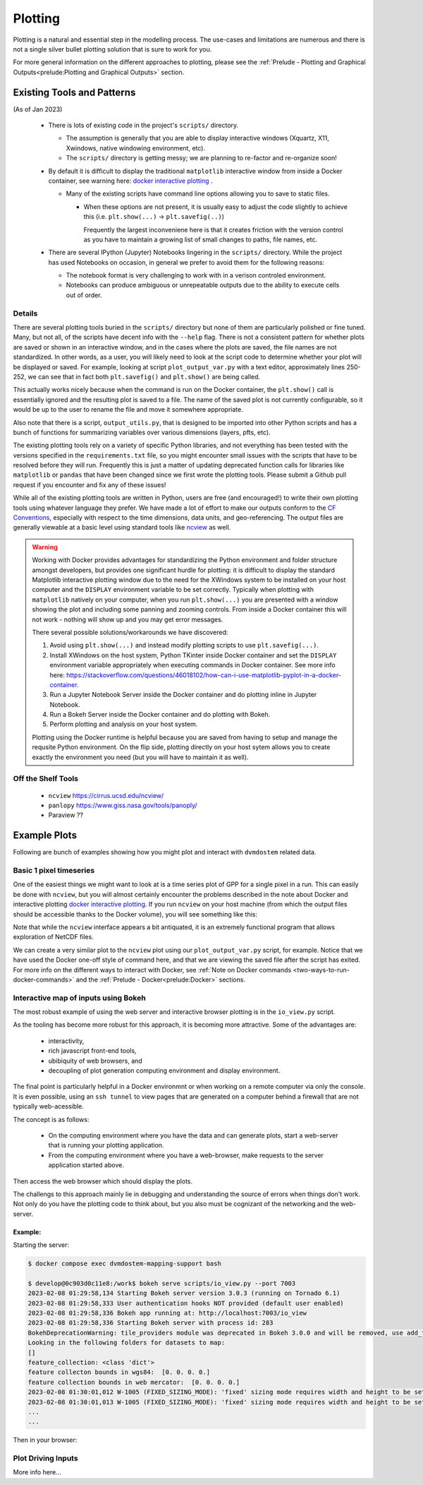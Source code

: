 .. # with overline, for parts
  * with overline, for chapters
  =, for sections
  -, for subsections
  ^, for subsubsections
  ", for paragraphs

################
Plotting
################

Plotting is a natural and essential step in the modelling process. The use-cases
and limitations are numerous and there is not a single silver bullet plotting
solution that is sure to work for you.

For more general information on the different approaches to plotting, please see
the :ref:`Prelude - Plotting and Graphical Outputs<prelude:Plotting and
Graphical Outputs>` section.

**********************************
Existing Tools and Patterns
**********************************

(As of Jan 2023)

  - There is lots of existing code in the project's ``scripts/`` directory.

    - The assumption is generally that you are able to display interactive
      windows (Xquartz, X11, Xwindows, native windowing environment, etc).

    - The ``scripts/`` directory is getting messy; we are planning to re-factor
      and re-organize soon!

  - By default it is difficult to display the traditional ``matplotlib``
    interactive window from inside a Docker container, see warning here: `docker
    interactive plotting`_ .

    - Many of the existing scripts have command line options allowing you to
      save to static files.

      - When these options are not present, it is usually easy to adjust the
        code slightly to achieve this (i.e. ``plt.show(...)`` ->
        ``plt.savefig(..)``)

        Frequently the largest inconveniene here is that it creates friction
        with the version control as you have to maintain a growing list of small
        changes to paths, file names, etc.

  - There are several IPython (Jupyter) Notebooks lingering in the ``scripts/``
    directory. While the project has used Notebooks on occasion, in general we
    prefer to avoid them for the following reasons:
    
    - The notebook format is very challenging to work with in a verison
      controled environment.
 
    - Notebooks can produce ambiguous or unrepeatable outputs due to the ability
      to execute cells out of order.

Details
==========
There are several plotting tools buried in the ``scripts/`` directory but none
of them are particularly polished or fine tuned. Many, but not all, of the
scripts have decent info with the ``--help`` flag. There is not a consistent
pattern for whether plots are saved or shown in an interactive window, and in
the cases where the plots are saved, the file names are not standardized. In
other words, as a user, you will likely need to look at the script code to
determine whether your plot will be displayed or saved. For example, looking at
script ``plot_output_var.py`` with a text editor, approximately lines 250-252,
we can see that in fact both ``plt.savefig()`` and ``plt.show()`` are being
called. 

.. image:: ../images/examples_and_tutorials/plotting_discussion/plot_output_var.png
   :width: 600
   :alt: plot_output_var script


This actually works nicely because when the command is run on the Docker
container, the ``plt.show()`` call is essentially ignored and the resulting plot
is saved to a file. The name of the saved plot is not currently configurable, so
it would be up to the user to rename the file and move it somewhere appropriate.

Also note that there is a script, ``output_utils.py``, that is designed to be
imported into other Python scripts and has a bunch of functions for summarizing
variables over various dimensions (layers, pfts, etc).

The existing plotting tools rely on a variety of specific Python libraries, and
not everything has been tested with the versions specified in the
``requirements.txt`` file, so you might encounter small issues with the scripts
that have to be resolved before they will run. Frequently this is just a matter
of updating deprecated function calls for libraries like ``matplotlib`` or
``pandas`` that have been changed since we first wrote the plotting tools.
Please submit a Github pull request if you encounter and fix any of these
issues!

While all of the existing plotting tools are written in Python, users are free
(and encouraged!) to write their own plotting tools using whatever language they
prefer. We have made a lot of effort to make our outputs conform to the `CF
Conventions`_, especially with respect to the time dimensions, data units, and
geo-referencing. The output files are generally viewable at a basic level using
standard tools like `ncview`_ as well.

.. _docker interactive plotting:
.. warning::

  Working with Docker provides advantages for standardizing the Python
  environment and folder structure amongst developers, but provides one
  significant hurdle for plotting: it is difficult to display the standard
  Matplotlib interactive plotting window due to the need for the XWindows system
  to be installed on your host computer and the ``DISPLAY`` environment variable
  to be set correctly. Typically when plotting with ``matplotlib`` natively on
  your computer, when you run ``plt.show(...)`` you are presented with a window
  showing the plot and including some panning and zooming controls. From inside
  a Docker container this will not work - nothing will show up and you may get
  error messages.

  There several possible solutions/workarounds we have discovered:

  #. Avoid using ``plt.show(...)`` and instead modify plotting scripts to use
     ``plt.savefig(...)``.

  #. Install XWindows on the host system, Python TKinter inside Docker container
     and set the ``DISPLAY`` environment variable appropriately when executing
     commands in Docker container. See more info here:
     https://stackoverflow.com/questions/46018102/how-can-i-use-matplotlib-pyplot-in-a-docker-container.
  #. Run a Jupyter Notebook Server inside the Docker container and do plotting
     inline in Jupyter Notebook.
  #. Run a Bokeh Server inside the Docker container and do plotting with Bokeh.
  #. Perform plotting and analysis on your host system.

  Plotting using the Docker runtime is helpful because you are saved from having
  to setup and manage the requsite Python environment. On the flip side,
  plotting directly on your host sytem allows you to create exactly the
  environment you need (but you will have to maintain it as well).


Off the Shelf Tools
======================

 - ``ncview`` https://cirrus.ucsd.edu/ncview/
 - ``panlopy`` https://www.giss.nasa.gov/tools/panoply/
 - Paraview ??

********************
Example Plots
********************

Following are bunch of examples showing how you might plot and interact with 
``dvmdostem`` related data.

Basic 1 pixel timeseries
==========================
One of the easiest things we might want to look at is a time series plot of GPP
for a single pixel in a run. This can easily be done with ``ncview``, but you
will almost certainly encounter the problems described in the note about Docker
and interactive plotting `docker interactive plotting`_. If you run ``ncview``
on your host machine (from which the output files should be accessible thanks to
the Docker volume), you will see something like this:

.. image:: ../images/examples_and_tutorials/plotting_discussion/ncview.png
  :width: 600
  :alt: example ncview


Note that while the ``ncview`` interface appears a bit antiquated, it is an
extremely functional program that allows exploration of NetCDF files.

We can create a very similar plot to the ``ncview`` plot using our
``plot_output_var.py`` script, for example. Notice that we have used the Docker
one-off style of command here, and that we are viewing the saved file after the
script has exited. For more info on the different ways to interact with Docker,
see :ref:`Note on Docker commands <two-ways-to-run-docker-commands>` and the
:ref:`Prelude - Docker<prelude:Docker>` sections.

.. image:: ../images/examples_and_tutorials/plotting_discussion/plot_output_var_example.png
  :width: 600
  :alt: example output plot

Interactive map of inputs using Bokeh
=======================================

The most robust example of using the web server and interactive browser plotting
is in the ``io_view.py`` script.

As the tooling has become more robust for this approach, it is becoming more
attractive. Some of the advantages are:

 - interactivity,
 - rich javascript front-end tools,
 - ubibiquity of web browsers, and
 - decoupling of plot generation computing environment and display environment.
 
The final point is particularly helpful in a Docker environmnt or when working
on a remote computer via only the console. It is even possible, using an ``ssh
tunnel`` to view pages that are generated on a computer behind a firewall that
are not typically web-acessible.

The concept is as follows:

 - On the computing environment where you have the data and can generate plots,
   start a web-server that is running your plotting application.
 - From the computing environment where you have a web-browser, make requests to
   the server application started above.

Then access the web browser which should display the plots.

The challengs to this approach mainly lie in debugging and understanding the
source of errors when things don't work. Not only do you have the plotting code
to think about, but you also must be cognizant of the networking and the
web-server.

Example:
----------

Starting the server:

.. code:: 

  $ docker compose exec dvmdostem-mapping-support bash

  $ develop@0c903d0c11e8:/work$ bokeh serve scripts/io_view.py --port 7003
  2023-02-08 01:29:58,134 Starting Bokeh server version 3.0.3 (running on Tornado 6.1)
  2023-02-08 01:29:58,333 User authentication hooks NOT provided (default user enabled)
  2023-02-08 01:29:58,336 Bokeh app running at: http://localhost:7003/io_view
  2023-02-08 01:29:58,336 Starting Bokeh server with process id: 283
  BokehDeprecationWarning: tile_providers module was deprecated in Bokeh 3.0.0 and will be removed, use add_tile directly instead.
  Looking in the following folders for datasets to map:
  []
  feature_collection: <class 'dict'>
  feature collecton bounds in wgs84:  [0. 0. 0. 0.]
  feature collection bounds in web mercator:  [0. 0. 0. 0.]
  2023-02-08 01:30:01,012 W-1005 (FIXED_SIZING_MODE): 'fixed' sizing mode requires width and height to be set: Row(id='p1111', ...)
  2023-02-08 01:30:01,013 W-1005 (FIXED_SIZING_MODE): 'fixed' sizing mode requires width and height to be set: TextInput(id='p1062', ...)
  ...
  ... 

Then in your browser:

.. image:: ../images/examples_and_tutorials/plotting_discussion/io_view_example.png
  :width: 800
  :alt: example of Bokeh application


  
Plot Driving Inputs
========================
More info here...


.. _ncview: https://cirrus.ucsd.edu/ncview/ 
.. _CF Conventions: https://cfconventions.org/
